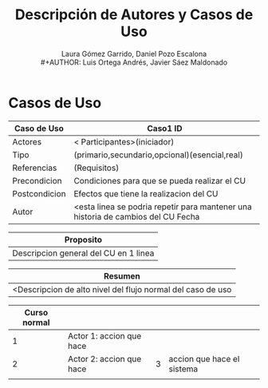 #+TITLE:     Descripción de Autores y Casos de Uso
#+AUTHOR:    Laura Gómez Garrido, Daniel Pozo Escalona\\
#+AUTHOR:    Luis Ortega Andrés, Javier Sáez Maldonado



* Casos de Uso

|---------------+----------------------------------------------------------------------------------------------------------------|
| Caso de Uso   | Caso1                  \vline ID                                                                               |
|---------------+----------------------------------------------------------------------------------------------------------------|
| Actores       | < Participantes>(iniciador)                                                                                    |
|---------------+----------------------------------------------------------------------------------------------------------------|
| Tipo          | (primario,secundario,opcional)(esencial,real)                                                                  |
|---------------+----------------------------------------------------------------------------------------------------------------|
| Referencias   | (Requisitos)                                                                                                   |
|---------------+----------------------------------------------------------------------------------------------------------------|
| Precondicion  | Condiciones para que se pueda realizar el CU                                                                   |
|---------------+----------------------------------------------------------------------------------------------------------------|
| Postcondicion | Efectos que tiene la realizacion del CU                                                                        |
|---------------+----------------------------------------------------------------------------------------------------------------|
| Autor         | <esta linea se podria repetir para mantener una historia de cambios del CU \vline Fecha \vline \version \vline |
|---------------+----------------------------------------------------------------------------------------------------------------|


|-----------------------------------------|
| Proposito                               |
|-----------------------------------------|
| Descripcion general del CU en 1 linea   |
|-----------------------------------------|
                                          

|-------------------------------------------------------------|
| Resumen                                                     |
|-------------------------------------------------------------|
| <Descripcion de alto nivel del flujo normal del caso de uso |
|-------------------------------------------------------------|
                                                              
|--------------+--------------------------+---+----------------------------|
| Curso normal |                          |   |                            |
|--------------+--------------------------+---+----------------------------|
|            1 | Actor 1: accion que hace |   |                            |
|--------------+--------------------------+---+----------------------------|
|            2 | Actor 2: accion que hace | 3 | accion que hace el sistema |
|--------------+--------------------------+---+----------------------------|
|              |                          |   |                            |
|--------------+--------------------------+---+----------------------------|



